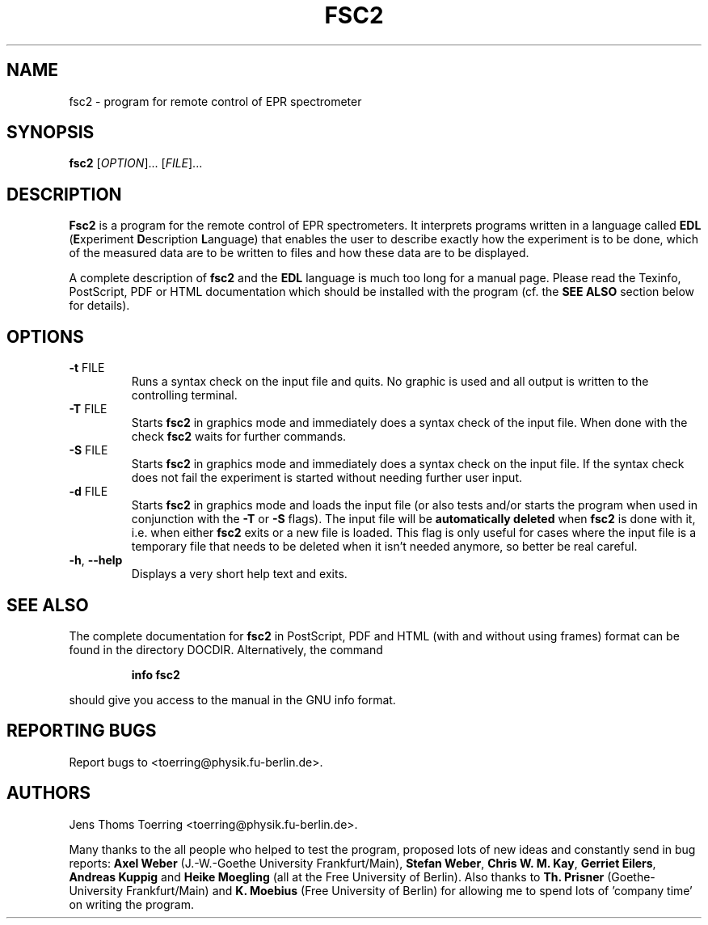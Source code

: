 . $Id$
.TH FSC2 1 "2 November 2000"
.SH NAME
fsc2 \- program for remote control of EPR spectrometer
.SH SYNOPSIS
.B fsc2
[\fIOPTION\fR]... [\fIFILE\fR]...
.SH DESCRIPTION
.B Fsc2
is a program for the remote control of EPR spectro\%meters. It interprets
programs written in a language called \fBEDL\fR (\fBE\fRxperiment
\fBD\fRescription \fBL\fRanguage) that enables the user to describe exactly
how the experiment is to be done, which of the measured data are to be written
to files and how these data are to be displayed.

A complete description of \fBfsc2\fR and the \fBEDL\fR language is much too
long for a manual page. Please read the Texinfo, PostScript, PDF or HTML
documentation which should be installed with the program (cf. the \fBSEE
ALSO\fR section below for details).
.SH OPTIONS
.TP
\fB\-t\fR FILE
Runs a syntax check on the input file and quits. No graphic is
used and all output is written to the controlling terminal.
.TP
\fB\-T\fR FILE
Starts \fBfsc2\fR in graphics mode and immediately does a syntax check of the
input file.  When done with the check \fBfsc2\fR waits for further commands.
.TP
\fB\-S\fR FILE
Starts \fBfsc2\fR in graphics mode and immediately does a syntax check on the
input file.  If the syntax check does not fail the experiment is started
without needing further user input.
.TP
\fB\-d\fR FILE
Starts \fBfsc2\fR in graphics mode and loads the input file (or also tests
and/or starts the program when used in conjunction with the \fB\-T\fR or
\fB\-S\fR flags). The input file will be \fBautomatically deleted\fR when
\fBfsc2\fR is done with it, i.e. when either \fBfsc2\fR exits or a new file is
loaded. This flag is only useful for cases where the input file is a temporary
file that needs to be deleted when it isn't needed anymore, so better be
real careful.
.TP
\fB\-h\fR, \fB\-\-help\fR
Displays a very short help text and exits.
.SH SEE ALSO
The complete documentation for
.B fsc2
in PostScript, PDF and HTML (with and without using frames) format can be
found in the directory DOCDIR. Alternatively, the command
.IP
.B info fsc2
.PP
should give you access to the manual in the GNU info format.
.SH "REPORTING BUGS"
Report bugs to <toerring@physik.fu-berlin.de>.
.SH AUTHORS
Jens Thoms Toerring <toerring@physik.fu-berlin.de>.

Many thanks to the all people who helped to test the program, proposed lots of
new ideas and constantly send in bug reports: \fBAxel Weber\fR (J.-W.-Goethe
University Frankfurt/Main), \fBStefan Weber\fR, \fBChris W. M. Kay\fR,
\fBGerriet Eilers\fR, \fBAndreas Kuppig\fR and \fBHeike Moegling\fR (all at
the Free University of Berlin). Also thanks to \fBTh. Prisner\fR
(Goethe-University Frankfurt/Main) and \fBK. Moebius\fR (Free University of
Berlin) for allowing me to spend lots of 'company time' on writing the
program.
